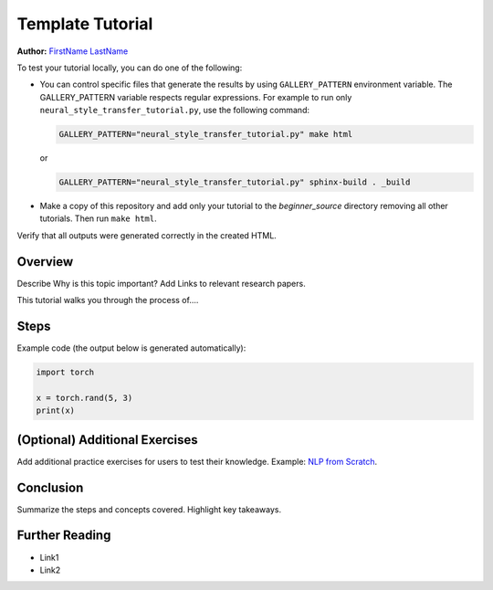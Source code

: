 
.. DO NOT EDIT.
.. THIS FILE WAS AUTOMATICALLY GENERATED BY SPHINX-GALLERY.
.. TO MAKE CHANGES, EDIT THE SOURCE PYTHON FILE:
.. "tutorials/template_tutorial.py"
.. LINE NUMBERS ARE GIVEN BELOW.

.. only:: html

    .. note::
        :class: sphx-glr-download-link-note

        :ref:`Go to the end <sphx_glr_download_tutorials_template_tutorial.py>`
        to download the full example code.

.. rst-class:: sphx-glr-example-title

.. _sphx_glr_tutorials_template_tutorial.py:


Template Tutorial
=================

**Author:** `FirstName LastName <https://github.com/username>`_

.. grid:: 2

    .. grid-item-card:: :octicon:`mortar-board;1em;` What you will learn
       :class-card: card-prerequisites

       * Item 1
       * Item 2
       * Item 3

    .. grid-item-card:: :octicon:`list-unordered;1em;` Prerequisites
       :class-card: card-prerequisites

       * PyTorch v2.0.0
       * GPU ???
       * Other items 3


To test your tutorial locally, you can do one of the following:

*  You can control specific files that generate the results by using
   ``GALLERY_PATTERN`` environment variable. The GALLERY_PATTERN variable
   respects regular expressions.
   For example to run only ``neural_style_transfer_tutorial.py``,
   use the following command:

   .. code-block:: sh

      GALLERY_PATTERN="neural_style_transfer_tutorial.py" make html

   or

   .. code-block:: sh

      GALLERY_PATTERN="neural_style_transfer_tutorial.py" sphinx-build . _build

* Make a copy of this repository and add only your
  tutorial to the `beginner_source` directory removing all other tutorials.
  Then run ``make html``.

Verify that all outputs were generated correctly in the created HTML.

.. GENERATED FROM PYTHON SOURCE LINES 56-68

Overview
--------

Describe Why is this topic important? Add Links to relevant research papers.

This tutorial walks you through the process of....

Steps
-----

Example code (the output below is generated automatically):


.. GENERATED FROM PYTHON SOURCE LINES 68-73

.. code-block:: Python

    import torch

    x = torch.rand(5, 3)
    print(x)





.. rst-class:: sphx-glr-script-out

 .. code-block:: none

    tensor([[0.0394, 0.0994, 0.5448],
            [0.9781, 0.6839, 0.4422],
            [0.9133, 0.0060, 0.0412],
            [0.7065, 0.5727, 0.8577],
            [0.4415, 0.9282, 0.3205]])




.. GENERATED FROM PYTHON SOURCE LINES 74-80

(Optional) Additional Exercises
-------------------------------

Add additional practice exercises for users to test their knowledge.
Example: `NLP from Scratch <https://pytorch.org/tutorials/intermediate/char_rnn_generation_tutorial.html#exercises>`__.


.. GENERATED FROM PYTHON SOURCE LINES 82-92

Conclusion
----------

Summarize the steps and concepts covered. Highlight key takeaways.

Further Reading
---------------

* Link1
* Link2


.. rst-class:: sphx-glr-timing

   **Total running time of the script:** (0 minutes 1.101 seconds)


.. _sphx_glr_download_tutorials_template_tutorial.py:

.. only:: html

  .. container:: sphx-glr-footer sphx-glr-footer-example

    .. container:: sphx-glr-download sphx-glr-download-jupyter

      :download:`Download Jupyter notebook: template_tutorial.ipynb <template_tutorial.ipynb>`

    .. container:: sphx-glr-download sphx-glr-download-python

      :download:`Download Python source code: template_tutorial.py <template_tutorial.py>`

    .. container:: sphx-glr-download sphx-glr-download-zip

      :download:`Download zipped: template_tutorial.zip <template_tutorial.zip>`
